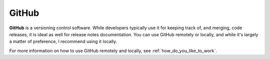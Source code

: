 .. _github:

***********************
GitHub
***********************
**GitHub** is a versioning control software. While developers typically use it for keeping track of, and merging, code releases, it is ideal as well for release notes documentation. You can use GitHub remotely or locally, and while it's largely a matter of preference, I recommend using it locally.

For more information on how to use GitHub remotely and locally, see :ref:`how_do_you_like_to_work`.